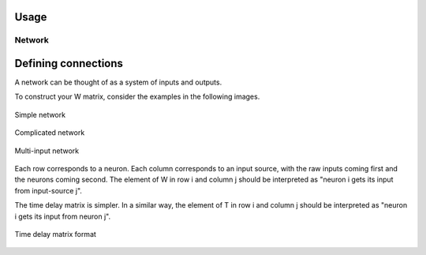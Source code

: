 Usage
-----------

Network
=========

Defining connections
----------------------

A network can be thought of as a system of inputs and outputs. 

To construct your W matrix, consider the examples in the following images. 

.. figure:: graphics/simple_network.png
   :align: center

   Simple network

.. figure:: graphics/complex_network.png
   :align: center

   Complicated network

.. figure:: graphics/multi_input_network.png
   :align: center

   Multi-input network

Each row corresponds to a neuron. Each column corresponds to an input source, with the raw inputs coming first and the neurons coming second. The element of W in row i and column j should be interpreted as "neuron i gets its input from input-source j". 

The time delay matrix is simpler. In a similar way, the element of T in row i and column j should be interpreted as "neuron i gets its input from neuron j".

.. figure:: graphics/time_delay_example.png
   :align: center

   Time delay matrix format